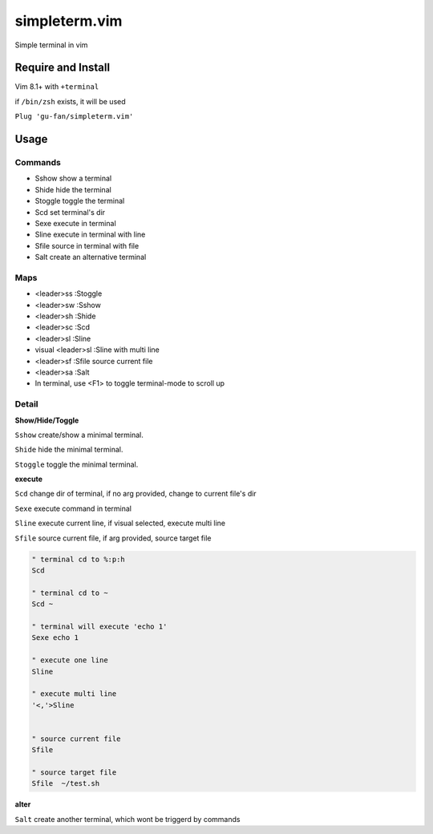 simpleterm.vim
==============

Simple terminal in vim

.. image::
    https://user-images.githubusercontent.com/579129/42194902-d54fadd0-7ea8-11e8-9a15-310e4f1611d7.png


Require and Install
-------------------

Vim 8.1+  with ``+terminal``

if ``/bin/zsh`` exists, it will be used

``Plug 'gu-fan/simpleterm.vim'``


Usage
-----

Commands
~~~~~~~~

+ Sshow show a terminal 
+ Shide hide the terminal
+ Stoggle toggle the terminal

+ Scd set terminal's dir
+ Sexe execute in terminal
+ Sline execute in terminal with line
+ Sfile source in terminal with file

+ Salt create an alternative terminal

Maps
~~~~

+ <leader>ss :Stoggle
+ <leader>sw :Sshow
+ <leader>sh :Shide

+ <leader>sc :Scd

+ <leader>sl :Sline
+ visual <leader>sl :Sline with multi line
+ <leader>sf :Sfile source current file

+ <leader>sa :Salt

+ In terminal, use <F1> to toggle terminal-mode to scroll up

Detail
~~~~~~

**Show/Hide/Toggle**

``Sshow`` create/show a minimal terminal.

``Shide`` hide the minimal terminal.

``Stoggle`` toggle the minimal terminal.

**execute**

``Scd`` change dir of terminal, if no arg provided, change to current file's dir

``Sexe`` execute command in terminal

``Sline`` execute current line, if visual selected, execute multi line

``Sfile`` source current file, if arg provided, source target file

.. code:: vim


   " terminal cd to %:p:h
   Scd

   " terminal cd to ~
   Scd ~

   " terminal will execute 'echo 1'
   Sexe echo 1

   " execute one line
   Sline

   " execute multi line
   '<,'>Sline


   " source current file
   Sfile

   " source target file
   Sfile  ~/test.sh


**alter**

``Salt`` create another terminal, which wont be triggerd by commands

